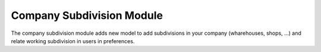 Company Subdivision Module
##########################

The company subdivision module adds new model to add subdivisions in your company
(wharehouses, shops, ...) and relate working subdivision in users in preferences.
